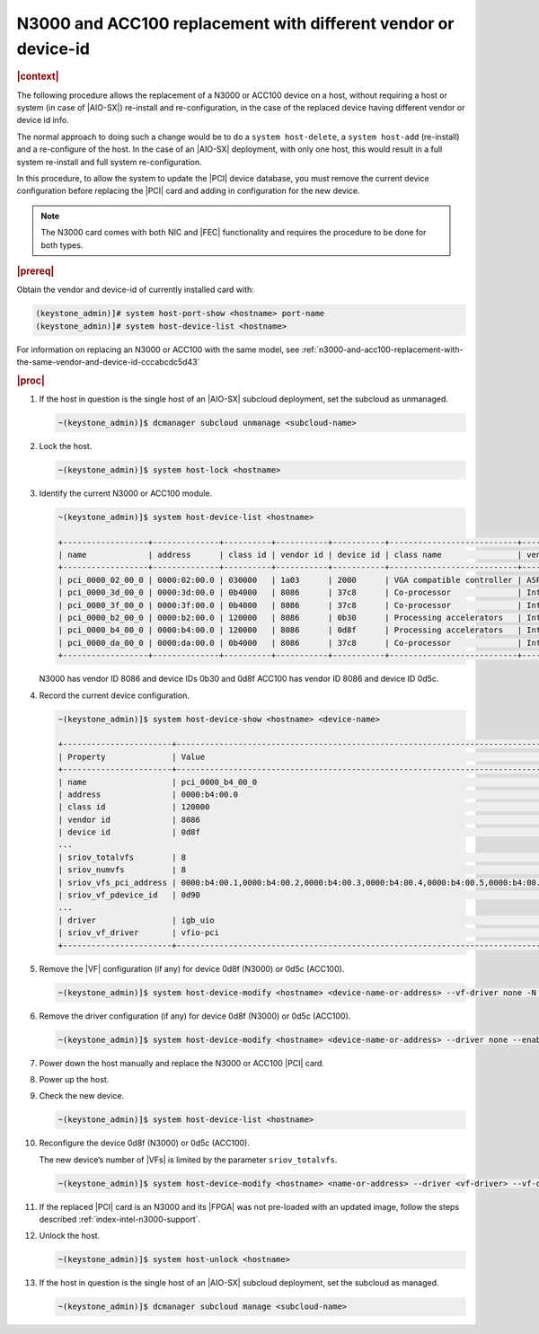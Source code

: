 .. _fec-replacement-with-different-vendor-or-device-id-b1ab1440e15f:

===============================================================
N3000 and ACC100 replacement with different vendor or device-id
===============================================================

.. rubric:: |context|

The following procedure allows the replacement of a N3000 or ACC100 device on a
host, without requiring a host or system (in case of |AIO-SX|) re-install and
re-configuration, in the case of the replaced device having different vendor or
device id info.

The normal approach to doing such a change would be to do a ``system
host-delete``, a ``system host-add`` (re-install) and a re-configure of the
host.  In the case of an |AIO-SX| deployment, with only one host, this
would result in a full system re-install and full system re-configuration.

In this procedure, to allow the system to update the |PCI| device database, you
must remove the current device configuration before replacing the |PCI| card
and adding in configuration for the new device.

.. note::
    The N3000 card comes with both NIC and |FEC| functionality and requires the
    procedure to be done for both types.

.. rubric:: |prereq|

Obtain the vendor and device-id of currently installed card with:

.. code-block::

   (keystone_admin)]# system host-port-show <hostname> port-name
   (keystone_admin)]# system host-device-list <hostname>

For information on replacing an N3000 or ACC100 with the same model, see
:ref:`n3000-and-acc100-replacement-with-the-same-vendor-and-device-id-cccabcdc5d43`

.. rubric:: |proc|

#.  If the host in question is the single host of an |AIO-SX| subcloud
    deployment, set the subcloud as unmanaged.

    .. code-block::

        ~(keystone_admin)]$ dcmanager subcloud unmanage <subcloud-name>

#.  Lock the host.

    .. code-block::

        ~(keystone_admin)]$ system host-lock <hostname>

#.  Identify the current N3000 or ACC100 module.

    .. code-block::

        ~(keystone_admin)]$ system host-device-list <hostname>

        +------------------+--------------+----------+-----------+-----------+---------------------------+-------------------------+-------------------------------------+-----------+---------+
        | name             | address      | class id | vendor id | device id | class name                | vendor name             | device name                         | numa_node | enabled |
        +------------------+--------------+----------+-----------+-----------+---------------------------+-------------------------+-------------------------------------+-----------+---------+
        | pci_0000_02_00_0 | 0000:02:00.0 | 030000   | 1a03      | 2000      | VGA compatible controller | ASPEED Technology, Inc. | ASPEED Graphics Family              | 0         | True    |
        | pci_0000_3d_00_0 | 0000:3d:00.0 | 0b4000   | 8086      | 37c8      | Co-processor              | Intel Corporation       | C62x Chipset QuickAssist Technology | 0         | True    |
        | pci_0000_3f_00_0 | 0000:3f:00.0 | 0b4000   | 8086      | 37c8      | Co-processor              | Intel Corporation       | C62x Chipset QuickAssist Technology | 0         | True    |
        | pci_0000_b2_00_0 | 0000:b2:00.0 | 120000   | 8086      | 0b30      | Processing accelerators   | Intel Corporation       | Device 0b30                         | 1         | True    |
        | pci_0000_b4_00_0 | 0000:b4:00.0 | 120000   | 8086      | 0d8f      | Processing accelerators   | Intel Corporation       | Device 0d8f                         | 1         | True    |
        | pci_0000_da_00_0 | 0000:da:00.0 | 0b4000   | 8086      | 37c8      | Co-processor              | Intel Corporation       | C62x Chipset QuickAssist Technology | 1         | True    |
        +------------------+--------------+----------+-----------+-----------+---------------------------+-------------------------+-------------------------------------+-----------+---------+

    N3000 has vendor ID 8086 and device IDs 0b30 and 0d8f ACC100 has vendor ID
    8086 and device ID 0d5c.

#.  Record the current device configuration.

    .. code-block::

        ~(keystone_admin)]$ system host-device-show <hostname> <device-name>

        +-----------------------+---------------------------------------------------------------------------------------------------------+
        | Property              | Value                                                                                                   |
        +-----------------------+---------------------------------------------------------------------------------------------------------+
        | name                  | pci_0000_b4_00_0                                                                                        |
        | address               | 0000:b4:00.0                                                                                            |
        | class id              | 120000                                                                                                  |
        | vendor id             | 8086                                                                                                    |
        | device id             | 0d8f                                                                                                    |
        ...
        | sriov_totalvfs        | 8                                                                                                       |
        | sriov_numvfs          | 8                                                                                                       |
        | sriov_vfs_pci_address | 0000:b4:00.1,0000:b4:00.2,0000:b4:00.3,0000:b4:00.4,0000:b4:00.5,0000:b4:00.6,0000:b4:00.7,0000:b4:01.0 |
        | sriov_vf_pdevice_id   | 0d90                                                                                                    |
        ...
        | driver                | igb_uio                                                                                                 |
        | sriov_vf_driver       | vfio-pci                                                                                                |
        +-----------------------+---------------------------------------------------------------------------------------------------------+


#.  Remove the |VF| configuration (if any) for device 0d8f (N3000) or 0d5c
    (ACC100).

    .. code-block::

        ~(keystone_admin)]$ system host-device-modify <hostname> <device-name-or-address> --vf-driver none -N 0

#.  Remove the driver configuration (if any) for device 0d8f (N3000) or 0d5c
    (ACC100).

    .. code-block::

       ~(keystone_admin)]$ system host-device-modify <hostname> <device-name-or-address> --driver none --enable false

#.  Power down the host manually and replace the N3000 or ACC100 |PCI| card.

#.  Power up the host.

#.  Check the new device.

    .. code-block::

       ~(keystone_admin)]$ system host-device-list <hostname>

#.  Reconfigure the device 0d8f (N3000) or 0d5c (ACC100).

    The new device’s number of |VFs| is limited by the parameter
    ``sriov_totalvfs``.

    .. code-block::

        ~(keystone_admin)]$ system host-device-modify <hostname> <name-or-address> --driver <vf-driver> --vf-driver <vf driver> -N <number-of-vfs> --enable true

#.  If the replaced |PCI| card is an N3000 and its |FPGA| was not
    pre-loaded with an updated image, follow the steps described
    :ref:`index-intel-n3000-support`.

#.  Unlock the host.

    .. code-block::

        ~(keystone_admin)]$ system host-unlock <hostname>

#.  If the host in question is the single host of an |AIO-SX| subcloud deployment,
    set the subcloud as managed.

    .. code-block::

        ~(keystone_admin)]$ dcmanager subcloud manage <subcloud-name>
